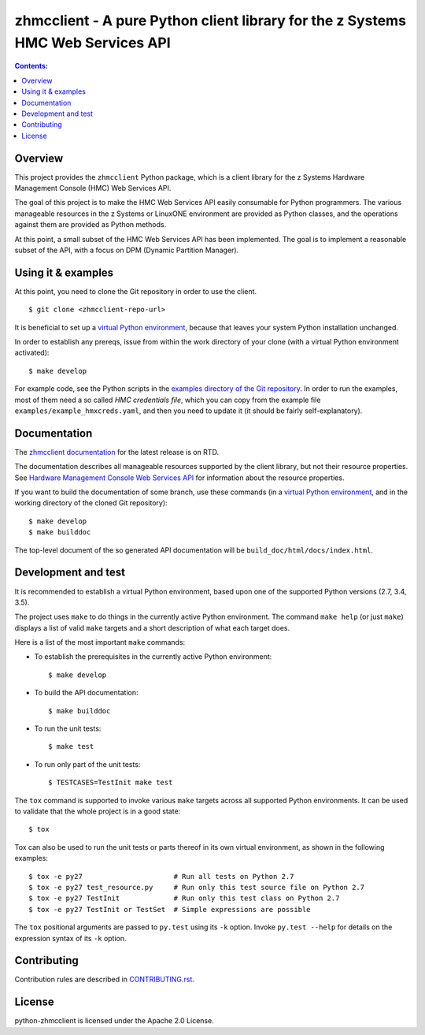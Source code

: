 .. Copyright 2016 IBM Corp. All Rights Reserved.
..
.. Licensed under the Apache License, Version 2.0 (the "License");
.. you may not use this file except in compliance with the License.
.. You may obtain a copy of the License at
..
..    http://www.apache.org/licenses/LICENSE-2.0
..
.. Unless required by applicable law or agreed to in writing, software
.. distributed under the License is distributed on an "AS IS" BASIS,
.. WITHOUT WARRANTIES OR CONDITIONS OF ANY KIND, either express or implied.
.. See the License for the specific language governing permissions and
.. limitations under the License.
..

zhmcclient - A pure Python client library for the z Systems HMC Web Services API
================================================================================

.. image:: https://travis-ci.org/zhmcclient/python-zhmcclient.svg?branch=master
    :target: https://travis-ci.org/zhmcclient/python-zhmcclient

.. image:: https://readthedocs.org/projects/python-zhmcclient/badge/?version=latest
    :target: http://python-zhmcclient.readthedocs.io/en/latest/?badge=latest
    :alt: Documentation Status

.. contents:: Contents:
   :local:

Overview
--------

This project provides the ``zhmcclient`` Python package, which is a client
library for the z Systems Hardware Management Console (HMC) Web Services API.

The goal of this project is to make the HMC Web Services API easily consumable
for Python programmers. The various manageable resources in the z Systems or
LinuxONE environment are provided as Python classes, and the operations against
them are provided as Python methods.

At this point, a small subset of the HMC Web Services API has been implemented.
The goal is to implement a reasonable subset of the API, with a focus on DPM
(Dynamic Partition Manager).

Using it & examples
-------------------

At this point, you need to clone the Git repository in order to use the
client.

::

    $ git clone <zhmcclient-repo-url>

It is beneficial to set up a `virtual Python environment`_,
because that leaves your system Python installation unchanged.

.. _virtual Python environment: http://docs.python-guide.org/en/latest/dev/virtualenvs/

In order to establish any prereqs, issue from within the work directory of
your clone (with a virtual Python environment activated):

::

    $ make develop

For example code, see the Python scripts in the
`examples directory of the Git repository`_.
In order to run the examples, most of them need a so called `HMC credentials
file`, which you can copy from the example file
``examples/example_hmxcreds.yaml``, and then you need to update it (it should be
fairly self-explanatory).

.. _examples directory of the Git repository: https://github.com/zhmcclient/python-zhmcclient/tree/master/examples

Documentation
-------------

The `zhmcclient documentation`_ for the latest release is on RTD.

.. _zhmcclient documentation: http://python-zhmcclient.readthedocs.io/

The documentation describes all manageable resources supported by the client
library, but not their resource properties. See
`Hardware Management Console Web Services API`_ for information about the
resource properties.

If you want to build the documentation of some branch, use these commands
(in a `virtual Python environment`_, and in the working directory of the
cloned Git repository):

::

    $ make develop
    $ make builddoc

The top-level document of the so generated API documentation will be
``build_doc/html/docs/index.html``.

.. _Hardware Management Console Web Services API: http://www-01.ibm.com/support/docview.wss?uid=isg29b97f40675618ba085257a6a00777bea&aid=1

Development and test
--------------------

It is recommended to establish a virtual Python environment, based upon one of
the supported Python versions (2.7, 3.4, 3.5).

The project uses ``make`` to do things in the currently active Python
environment. The command ``make help`` (or just ``make``) displays a list of valid
``make`` targets and a short description of what each target does.

Here is a list of the most important ``make`` commands:

* To establish the prerequisites in the currently active Python environment:

  ::

      $ make develop

* To build the API documentation:

  ::

      $ make builddoc

* To run the unit tests:

  ::

      $ make test

* To run only part of the unit tests:

  ::

      $ TESTCASES=TestInit make test

The ``tox`` command is supported to invoke various ``make`` targets across all
supported Python environments. It can be used to validate that the whole
project is in a good state:

::

    $ tox

Tox can also be used to run the unit tests or parts thereof in its own
virtual environment, as shown in the following examples:

::

    $ tox -e py27                      # Run all tests on Python 2.7
    $ tox -e py27 test_resource.py     # Run only this test source file on Python 2.7
    $ tox -e py27 TestInit             # Run only this test class on Python 2.7
    $ tox -e py27 TestInit or TestSet  # Simple expressions are possible

The ``tox`` positional arguments are passed to ``py.test`` using its ``-k``
option. Invoke ``py.test --help`` for details on the expression syntax of
its ``-k`` option.

Contributing
------------

Contribution rules are described in `CONTRIBUTING.rst`_.

.. _CONTRIBUTING.rst: https://github.com/zhmcclient/python-zhmcclient/tree/master/CONTRIBUTING.rst

License
-------

python-zhmcclient is licensed under the Apache 2.0 License.



